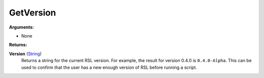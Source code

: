 
GetVersion
********************************************************

**Arguments:**

- None

**Returns:**

**Version** (`String`_)
    Returns a string for the current RSL version. For example, the result for version 0.4.0 is ``0.4.0-Alpha``. This can be used to confirm that the user has a new enough version of RSL before running a script.

.. _`String`: ../Types/PrimitiveTypes.html